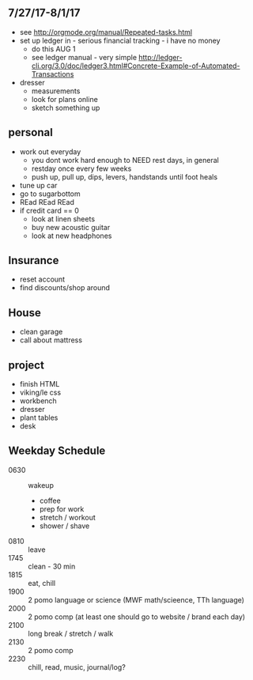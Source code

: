 ** 7/27/17-8/1/17

+ see http://orgmode.org/manual/Repeated-tasks.html
+ set up ledger in - serious financial tracking - i have no money 
  + do this AUG 1
  + see ledger manual - very simple http://ledger-cli.org/3.0/doc/ledger3.html#Concrete-Example-of-Automated-Transactions
+ dresser
  + measurements
  + look for plans online
  + sketch something up



** personal
+ work out everyday
  + you dont work hard enough to NEED rest days, in general
  + restday once every few weeks
  + push up, pull up, dips, levers, handstands until foot heals
+ tune up car
+ go to sugarbottom
+ REad REad REad
+ if credit card == 0
  + look at linen sheets
  + buy new acoustic guitar
  + look at new headphones


** Insurance 
+ reset account 
+ find discounts/shop around

** House
+ clean garage
+ call about mattress

** project
+ finish HTML
+ viking/le css
+ workbench
+ dresser
+ plant tables
+ desk

** Weekday Schedule
+ 0630 :: wakeup
  + coffee
  + prep for work
  + stretch / workout
  + shower / shave 
+ 0810 :: leave
+ 1745 :: clean - 30 min
+ 1815 :: eat, chill 
+ 1900 :: 2 pomo language or science (MWF math/scieence, TTh language)
+ 2000 :: 2 pomo comp (at least one should go to website / brand each day)
+ 2100 :: long break / stretch / walk
+ 2130 :: 2 pomo comp 
+ 2230 :: chill, read, music, journal/log?
 
          
